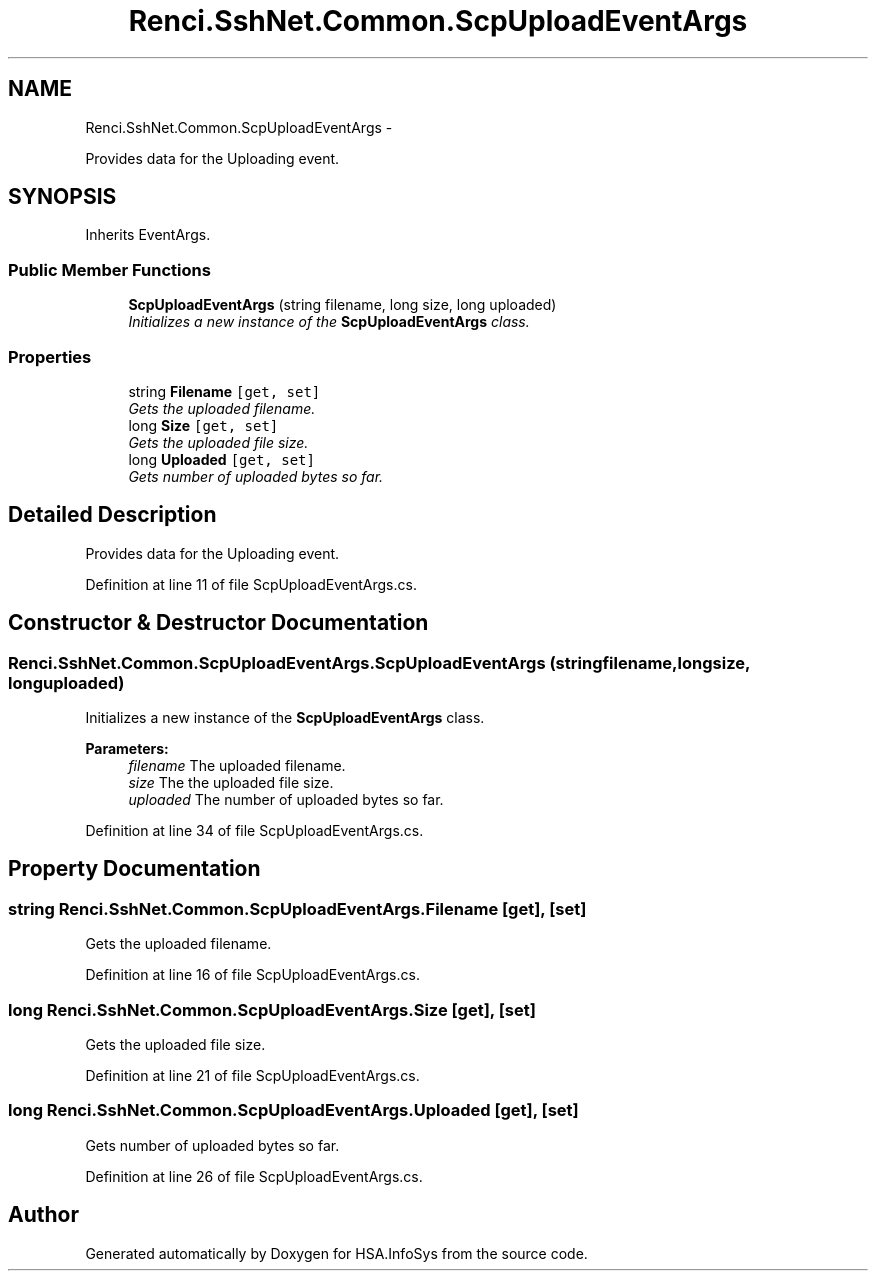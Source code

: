 .TH "Renci.SshNet.Common.ScpUploadEventArgs" 3 "Fri Jul 5 2013" "Version 1.0" "HSA.InfoSys" \" -*- nroff -*-
.ad l
.nh
.SH NAME
Renci.SshNet.Common.ScpUploadEventArgs \- 
.PP
Provides data for the Uploading event\&.  

.SH SYNOPSIS
.br
.PP
.PP
Inherits EventArgs\&.
.SS "Public Member Functions"

.in +1c
.ti -1c
.RI "\fBScpUploadEventArgs\fP (string filename, long size, long uploaded)"
.br
.RI "\fIInitializes a new instance of the \fBScpUploadEventArgs\fP class\&. \fP"
.in -1c
.SS "Properties"

.in +1c
.ti -1c
.RI "string \fBFilename\fP\fC [get, set]\fP"
.br
.RI "\fIGets the uploaded filename\&. \fP"
.ti -1c
.RI "long \fBSize\fP\fC [get, set]\fP"
.br
.RI "\fIGets the uploaded file size\&. \fP"
.ti -1c
.RI "long \fBUploaded\fP\fC [get, set]\fP"
.br
.RI "\fIGets number of uploaded bytes so far\&. \fP"
.in -1c
.SH "Detailed Description"
.PP 
Provides data for the Uploading event\&. 


.PP
Definition at line 11 of file ScpUploadEventArgs\&.cs\&.
.SH "Constructor & Destructor Documentation"
.PP 
.SS "Renci\&.SshNet\&.Common\&.ScpUploadEventArgs\&.ScpUploadEventArgs (stringfilename, longsize, longuploaded)"

.PP
Initializes a new instance of the \fBScpUploadEventArgs\fP class\&. 
.PP
\fBParameters:\fP
.RS 4
\fIfilename\fP The uploaded filename\&.
.br
\fIsize\fP The the uploaded file size\&.
.br
\fIuploaded\fP The number of uploaded bytes so far\&.
.RE
.PP

.PP
Definition at line 34 of file ScpUploadEventArgs\&.cs\&.
.SH "Property Documentation"
.PP 
.SS "string Renci\&.SshNet\&.Common\&.ScpUploadEventArgs\&.Filename\fC [get]\fP, \fC [set]\fP"

.PP
Gets the uploaded filename\&. 
.PP
Definition at line 16 of file ScpUploadEventArgs\&.cs\&.
.SS "long Renci\&.SshNet\&.Common\&.ScpUploadEventArgs\&.Size\fC [get]\fP, \fC [set]\fP"

.PP
Gets the uploaded file size\&. 
.PP
Definition at line 21 of file ScpUploadEventArgs\&.cs\&.
.SS "long Renci\&.SshNet\&.Common\&.ScpUploadEventArgs\&.Uploaded\fC [get]\fP, \fC [set]\fP"

.PP
Gets number of uploaded bytes so far\&. 
.PP
Definition at line 26 of file ScpUploadEventArgs\&.cs\&.

.SH "Author"
.PP 
Generated automatically by Doxygen for HSA\&.InfoSys from the source code\&.
